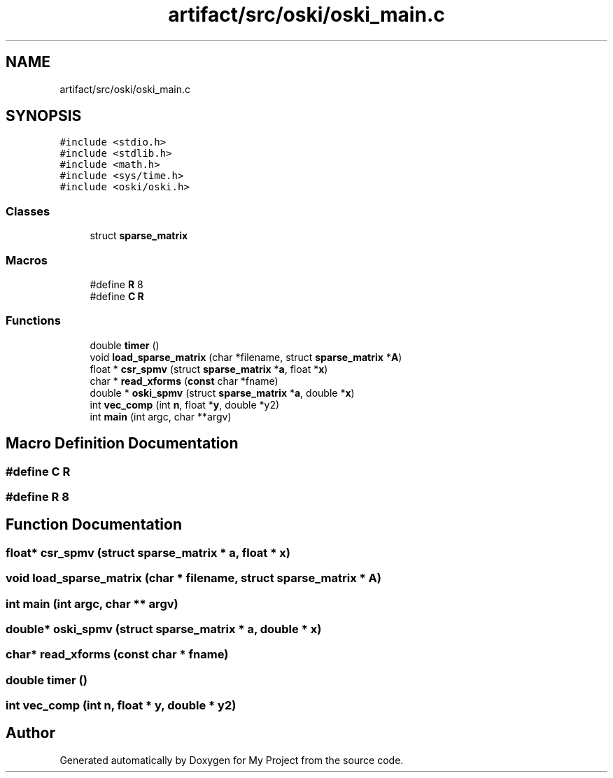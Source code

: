 .TH "artifact/src/oski/oski_main.c" 3 "Sun Jul 12 2020" "My Project" \" -*- nroff -*-
.ad l
.nh
.SH NAME
artifact/src/oski/oski_main.c
.SH SYNOPSIS
.br
.PP
\fC#include <stdio\&.h>\fP
.br
\fC#include <stdlib\&.h>\fP
.br
\fC#include <math\&.h>\fP
.br
\fC#include <sys/time\&.h>\fP
.br
\fC#include <oski/oski\&.h>\fP
.br

.SS "Classes"

.in +1c
.ti -1c
.RI "struct \fBsparse_matrix\fP"
.br
.in -1c
.SS "Macros"

.in +1c
.ti -1c
.RI "#define \fBR\fP   8"
.br
.ti -1c
.RI "#define \fBC\fP   \fBR\fP"
.br
.in -1c
.SS "Functions"

.in +1c
.ti -1c
.RI "double \fBtimer\fP ()"
.br
.ti -1c
.RI "void \fBload_sparse_matrix\fP (char *filename, struct \fBsparse_matrix\fP *\fBA\fP)"
.br
.ti -1c
.RI "float * \fBcsr_spmv\fP (struct \fBsparse_matrix\fP *\fBa\fP, float *\fBx\fP)"
.br
.ti -1c
.RI "char * \fBread_xforms\fP (\fBconst\fP char *fname)"
.br
.ti -1c
.RI "double * \fBoski_spmv\fP (struct \fBsparse_matrix\fP *\fBa\fP, double *\fBx\fP)"
.br
.ti -1c
.RI "int \fBvec_comp\fP (int \fBn\fP, float *\fBy\fP, double *y2)"
.br
.ti -1c
.RI "int \fBmain\fP (int argc, char **argv)"
.br
.in -1c
.SH "Macro Definition Documentation"
.PP 
.SS "#define C   \fBR\fP"

.SS "#define R   8"

.SH "Function Documentation"
.PP 
.SS "float* csr_spmv (struct \fBsparse_matrix\fP * a, float * x)"

.SS "void load_sparse_matrix (char * filename, struct \fBsparse_matrix\fP * A)"

.SS "int main (int argc, char ** argv)"

.SS "double* oski_spmv (struct \fBsparse_matrix\fP * a, double * x)"

.SS "char* read_xforms (\fBconst\fP char * fname)"

.SS "double timer ()"

.SS "int vec_comp (int n, float * y, double * y2)"

.SH "Author"
.PP 
Generated automatically by Doxygen for My Project from the source code\&.
